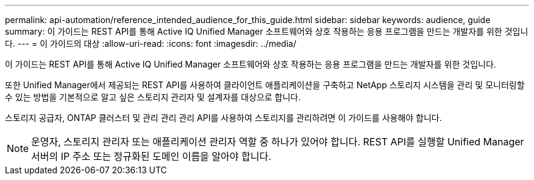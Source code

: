 ---
permalink: api-automation/reference_intended_audience_for_this_guide.html 
sidebar: sidebar 
keywords: audience, guide 
summary: 이 가이드는 REST API를 통해 Active IQ Unified Manager 소프트웨어와 상호 작용하는 응용 프로그램을 만드는 개발자를 위한 것입니다. 
---
= 이 가이드의 대상
:allow-uri-read: 
:icons: font
:imagesdir: ../media/


[role="lead"]
이 가이드는 REST API를 통해 Active IQ Unified Manager 소프트웨어와 상호 작용하는 응용 프로그램을 만드는 개발자를 위한 것입니다.

또한 Unified Manager에서 제공되는 REST API를 사용하여 클라이언트 애플리케이션을 구축하고 NetApp 스토리지 시스템을 관리 및 모니터링할 수 있는 방법을 기본적으로 알고 싶은 스토리지 관리자 및 설계자를 대상으로 합니다.

스토리지 공급자, ONTAP 클러스터 및 관리 관리 관리 API를 사용하여 스토리지를 관리하려면 이 가이드를 사용해야 합니다.

[NOTE]
====
운영자, 스토리지 관리자 또는 애플리케이션 관리자 역할 중 하나가 있어야 합니다. REST API를 실행할 Unified Manager 서버의 IP 주소 또는 정규화된 도메인 이름을 알아야 합니다.

====